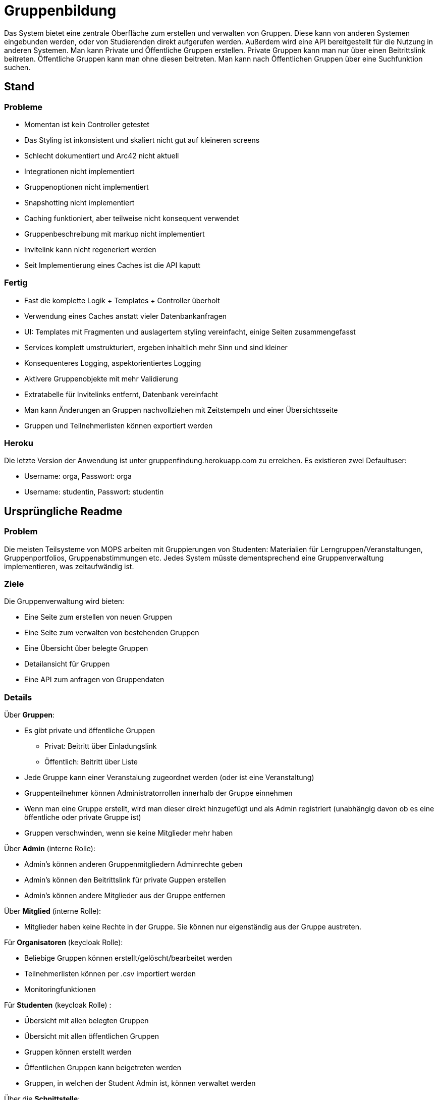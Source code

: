 = Gruppenbildung

Das System bietet eine zentrale Oberfläche zum erstellen und verwalten von Gruppen.
Diese kann von anderen Systemen eingebunden werden, oder von Studierenden direkt aufgerufen werden.
Außerdem wird eine API bereitgestellt für die Nutzung in anderen Systemen.
Man kann Private und Öffentliche Gruppen erstellen.
Private Gruppen kann man nur über einen Beitrittslink beitreten.
Öffentliche Gruppen kann man ohne diesen beitreten.
Man kann nach Öffentlichen Gruppen über eine Suchfunktion suchen.

== Stand

=== Probleme

* Momentan ist kein Controller getestet
* Das Styling ist inkonsistent und skaliert nicht gut auf kleineren screens
* Schlecht dokumentiert und Arc42 nicht aktuell
* Integrationen nicht implementiert
* Gruppenoptionen nicht implementiert
* Snapshotting nicht implementiert
* Caching funktioniert, aber teilweise nicht konsequent verwendet
* Gruppenbeschreibung mit markup nicht implementiert
* Invitelink kann nicht regeneriert werden
* Seit Implementierung eines Caches ist die API kaputt

=== Fertig

* Fast die komplette Logik + Templates + Controller überholt
* Verwendung eines Caches anstatt vieler Datenbankanfragen
* UI: Templates mit Fragmenten und auslagertem styling vereinfacht, einige Seiten zusammengefasst
* Services komplett umstrukturiert, ergeben inhaltlich mehr Sinn und sind kleiner
* Konsequenteres Logging, aspektorientiertes Logging
* Aktivere Gruppenobjekte mit mehr Validierung
* Extratabelle für Invitelinks entfernt, Datenbank vereinfacht
* Man kann Änderungen an Gruppen nachvollziehen mit Zeitstempeln und einer Übersichtsseite
* Gruppen und Teilnehmerlisten können exportiert werden

=== Heroku

Die letzte Version der Anwendung ist unter gruppenfindung.herokuapp.com zu erreichen.
Es existieren zwei Defaultuser:

* Username: orga, Passwort: orga
* Username: studentin, Passwort: studentin

== Ursprüngliche Readme

=== Problem

Die meisten Teilsysteme von MOPS arbeiten mit Gruppierungen von Studenten: Materialien für Lerngruppen/Veranstaltungen, Gruppenportfolios, Gruppenabstimmungen etc.
Jedes System müsste dementsprechend eine Gruppenverwaltung implementieren, was zeitaufwändig ist.

=== Ziele

Die Gruppenverwaltung wird bieten:

* Eine Seite zum erstellen von neuen Gruppen
* Eine Seite zum verwalten von bestehenden Gruppen
* Eine Übersicht über belegte Gruppen
* Detailansicht für Gruppen
* Eine API zum anfragen von Gruppendaten

=== Details

Über *Gruppen*:

* Es gibt private und öffentliche Gruppen
** Privat: Beitritt über Einladungslink
** Öffentlich: Beitritt über Liste
* Jede Gruppe kann einer Veranstalung zugeordnet werden (oder ist eine Veranstaltung)
* Gruppenteilnehmer können Administratorrollen innerhalb der Gruppe einnehmen
* Wenn man eine Gruppe erstellt, wird man dieser direkt hinzugefügt und als Admin registriert (unabhängig davon ob es eine öffentliche oder private Gruppe ist)
* Gruppen verschwinden, wenn sie keine Mitglieder mehr haben

Über *Admin* (interne Rolle):

* Admin's können anderen Gruppenmitgliedern Adminrechte geben
* Admin's können den Beitrittslink für private Guppen erstellen
* Admin's können andere Mitglieder aus der Gruppe entfernen

Über *Mitglied* (interne Rolle):

* Mitglieder haben keine Rechte in der Gruppe.
Sie können nur eigenständig aus der Gruppe austreten.

Für *Organisatoren* (keycloak Rolle):

* Beliebige Gruppen können erstellt/gelöscht/bearbeitet werden
* Teilnehmerlisten können per .csv importiert werden
* Monitoringfunktionen

Für *Studenten* (keycloak Rolle) :

* Übersicht mit allen belegten Gruppen
* Übersicht mit allen öffentlichen Gruppen
* Gruppen können erstellt werden
* Öffentlichen Gruppen kann beigetreten werden
* Gruppen, in welchen der Student Admin ist, können verwaltet werden

Über die *Schnittstelle*:

* Alle Gruppen können angefragt werden, zum Datenabgleich
* Eine Liste von Gruppen eines Studenten kann angefragt werden (evtl.)
* Eine einzelne Gruppe kann per ID angefragt werden (evtl.)
* etc?

=== Verwendung

Die Anwendung kann mit `docker-compse up` im Wurzelverzeichnis gestartet werden, eine API-Doku befindet sich im Dokumentation-Ordner (das swagger-zip).

Der Import über CSV erfolgt nach dem Format `id,givenname,familyname,email`


